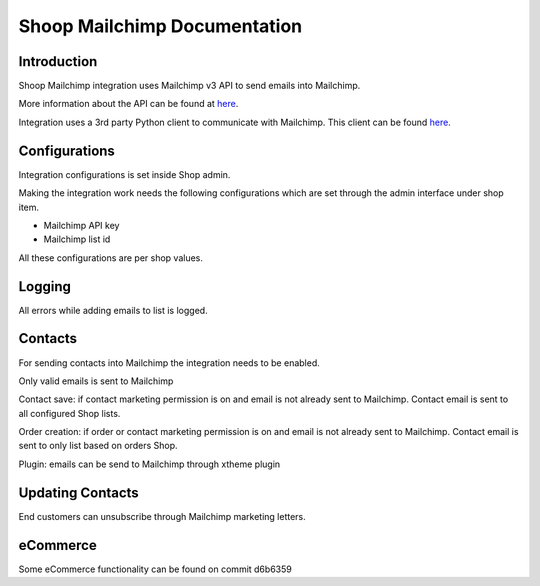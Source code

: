 Shoop Mailchimp Documentation
=============================

Introduction
------------

Shoop Mailchimp integration uses Mailchimp v3 API to send emails
into Mailchimp.

More information about the API can be found at `here <http://developer.mailchimp.com/documentation/mailchimp/reference/overview/>`_.

Integration uses a 3rd party Python client to communicate with Mailchimp.
This client can be found `here <https://github.com/charlesthk/python-mailchimp>`_.

Configurations
--------------

Integration configurations is set inside Shop admin.

Making the integration work needs the following configurations which are
set through the admin interface under shop item.

* Mailchimp API key
* Mailchimp list id

All these configurations are per shop values.

Logging
-------

All errors while adding emails to list is logged.

Contacts
--------

For sending contacts into Mailchimp the integration needs to be
enabled.

Only valid emails is sent to Mailchimp

Contact save: if contact marketing permission is on and email is not
already sent to Mailchimp. Contact email is sent to all configured
Shop lists.

Order creation: if order or contact marketing permission is on and
email is not already sent to Mailchimp. Contact email is sent to
only list based on orders Shop.

Plugin: emails can be send to Mailchimp through xtheme plugin

Updating Contacts
-----------------

End customers can unsubscribe through Mailchimp marketing letters.

eCommerce
---------

Some eCommerce functionality can be found on commit d6b6359


